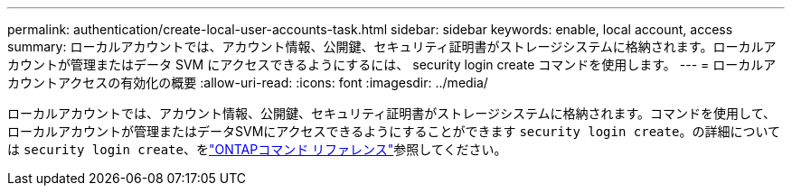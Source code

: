 ---
permalink: authentication/create-local-user-accounts-task.html 
sidebar: sidebar 
keywords: enable, local account, access 
summary: ローカルアカウントでは、アカウント情報、公開鍵、セキュリティ証明書がストレージシステムに格納されます。ローカルアカウントが管理またはデータ SVM にアクセスできるようにするには、 security login create コマンドを使用します。 
---
= ローカルアカウントアクセスの有効化の概要
:allow-uri-read: 
:icons: font
:imagesdir: ../media/


[role="lead"]
ローカルアカウントでは、アカウント情報、公開鍵、セキュリティ証明書がストレージシステムに格納されます。コマンドを使用して、ローカルアカウントが管理またはデータSVMにアクセスできるようにすることができます `security login create`。の詳細については `security login create`、をlink:https://docs.netapp.com/us-en/ontap-cli/security-login-create.html["ONTAPコマンド リファレンス"^]参照してください。
